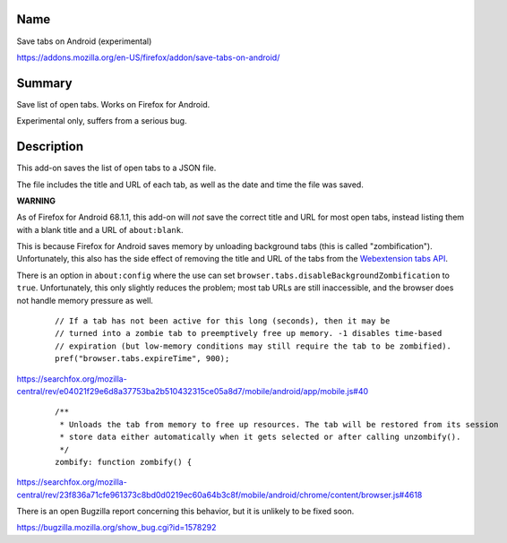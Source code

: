 Name
----

Save tabs on Android (experimental)

https://addons.mozilla.org/en-US/firefox/addon/save-tabs-on-android/

Summary
-------

Save list of open tabs. Works on Firefox for Android.

Experimental only, suffers from a serious bug.

Description
-----------

This add-on saves the list of open tabs to a JSON file.

The file includes the title and URL of each tab,
as well as the date and time the file was saved.

**WARNING**

As of Firefox for Android 68.1.1,
this add-on will *not* save the correct title and URL for most open tabs,
instead listing them with a blank title and a URL of ``about:blank``.

This is because Firefox for Android saves memory
by unloading background tabs (this is called "zombification").
Unfortunately, this also has the side effect
of removing the title and URL of the tabs from the `Webextension tabs API`_.

.. _Webextension tabs API: https://developer.mozilla.org/en-US/docs/Mozilla/Add-ons/WebExtensions/API/tabs

There is an option in ``about:config``
where the use can set
``browser.tabs.disableBackgroundZombification`` to ``true``.
Unfortunately, this only slightly reduces the problem;
most tab URLs are still inaccessible,
and the browser does not handle memory pressure as well.

    ::

        // If a tab has not been active for this long (seconds), then it may be
        // turned into a zombie tab to preemptively free up memory. -1 disables time-based
        // expiration (but low-memory conditions may still require the tab to be zombified).
        pref("browser.tabs.expireTime", 900);

https://searchfox.org/mozilla-central/rev/e04021f29e6d8a37753ba2b510432315ce05a8d7/mobile/android/app/mobile.js#40

    ::

        /**
         * Unloads the tab from memory to free up resources. The tab will be restored from its session
         * store data either automatically when it gets selected or after calling unzombify().
         */
        zombify: function zombify() {

https://searchfox.org/mozilla-central/rev/23f836a71cfe961373c8bd0d0219ec60a64b3c8f/mobile/android/chrome/content/browser.js#4618

There is an open Bugzilla report concerning this behavior,
but it is unlikely to be fixed soon.



https://bugzilla.mozilla.org/show_bug.cgi?id=1578292
